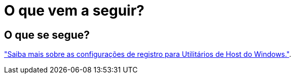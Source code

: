 = O que vem a seguir?
:allow-uri-read: 




== O que se segue?

link:hu_wuhu_hba_settings.html["Saiba mais sobre as configurações de registro para Utilitários de Host do Windows."].
